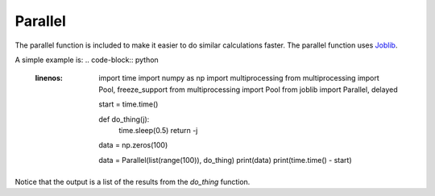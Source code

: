 Parallel
========

The parallel function is included to make it easier to do similar calculations faster.
The parallel function uses `Joblib <https://joblib.readthedocs.io/en/stable/index.html>`_.

A simple example is:
.. code-block:: python
  :linenos:
        import time
        import numpy as np
        import multiprocessing
        from multiprocessing import Pool, freeze_support
        from multiprocessing import Pool
        from joblib import Parallel, delayed


        start = time.time()

        def do_thing(j):
                time.sleep(0.5)
                return -j

        data = np.zeros(100)

        data = Parallel(list(range(100)), do_thing)
        print(data)
        print(time.time() - start)

Notice that the output is a list of the results from the `do_thing` function.
